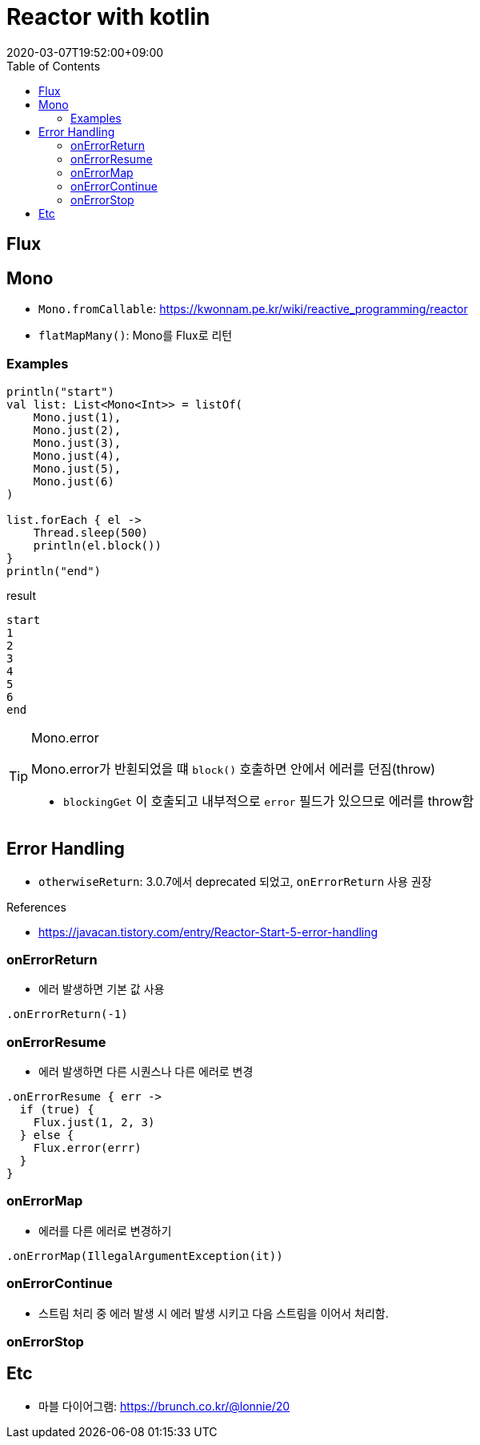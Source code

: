 = Reactor with kotlin
:revdate: 2020-03-07T19:52:00+09:00
:toc:
:source-highlighter: highlight.js

== Flux

== Mono

* `Mono.fromCallable`: https://kwonnam.pe.kr/wiki/reactive_programming/reactor
* `flatMapMany()`: Mono를 Flux로 리턴


=== Examples

[source, kt]
----
println("start")
val list: List<Mono<Int>> = listOf(
    Mono.just(1),
    Mono.just(2),
    Mono.just(3),
    Mono.just(4),
    Mono.just(5),
    Mono.just(6)
)

list.forEach { el ->
    Thread.sleep(500)
    println(el.block())
}
println("end")
----

[source]
.result
----
start
1
2
3
4
5
6
end
----



[TIP]
.Mono.error
====
Mono.error가 반횐되었을 떄 `block()` 호출하면 안에서 에러를 던짐(throw)

* `blockingGet` 이 호출되고 내부적으로 `error` 필드가 있으므로 에러를 throw함
====

== Error Handling

* `otherwiseReturn`: 3.0.7에서 deprecated 되었고, `onErrorReturn` 사용 권장

.References
* https://javacan.tistory.com/entry/Reactor-Start-5-error-handling

=== onErrorReturn

* 에러 발생하면 기본 값 사용

[source, kt]
----
.onErrorReturn(-1)
----

=== onErrorResume

* 에러 발생하면 다른 시퀀스나 다른 에러로 변경

[source, kt]
----
.onErrorResume { err ->
  if (true) {
    Flux.just(1, 2, 3)
  } else {
    Flux.error(errr)
  }
}
----

=== onErrorMap

* 에러를 다른 에러로 변경하기

[source, kt]
----
.onErrorMap(IllegalArgumentException(it))
----

=== onErrorContinue

* 스트림 처리 중 에러 발생 시 에러 발생 시키고 다음 스트림을 이어서 처리함.

=== onErrorStop


== Etc

* 마블 다이어그램: https://brunch.co.kr/@lonnie/20